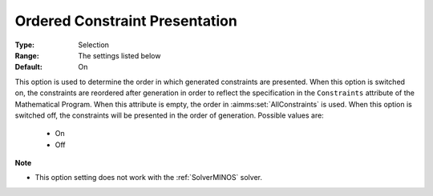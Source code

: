 

.. _option-AIMMS-ordered_constraint_presentation:


Ordered Constraint Presentation
===============================



:Type:	Selection	
:Range:	The settings listed below	
:Default:	On	



This option is used to determine the order in which generated constraints are presented. When this option
is switched on, the constraints are reordered after generation in order to reflect the specification in the
``Constraints`` attribute of the Mathematical Program. When this attribute is empty, the order in :aimms:set:`AllConstraints`
is used. When this option is switched off, the constraints will be presented in the order of generation. Possible values are:


    *	On
    *	Off


**Note** 

*	This option setting does not work with the :ref:`SolverMINOS` solver.
